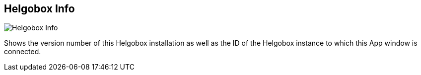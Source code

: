 ifdef::pdf-theme[[[title-bar-helgobox-info,Helgobox Info]]]
ifndef::pdf-theme[[[title-bar-helgobox-info,Helgobox Info image:helgobox::generated/screenshots/elements/title-bar/helgobox-info.png[width=50, pdfwidth=8mm]]]]
== Helgobox Info

image::helgobox::generated/screenshots/elements/title-bar/helgobox-info.png[Helgobox Info, role="related thumb right", float=right]

Shows the version number of this Helgobox installation as well as the ID of the Helgobox instance to which this App window is connected.

